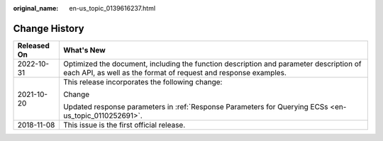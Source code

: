 :original_name: en-us_topic_0139616237.html

.. _en-us_topic_0139616237:

Change History
==============

+-----------------------------------+-----------------------------------------------------------------------------------------------------------------------------------------------------------+
| Released On                       | What's New                                                                                                                                                |
+===================================+===========================================================================================================================================================+
| 2022-10-31                        | Optimized the document, including the function description and parameter description of each API, as well as the format of request and response examples. |
+-----------------------------------+-----------------------------------------------------------------------------------------------------------------------------------------------------------+
| 2021-10-20                        | This release incorporates the following change:                                                                                                           |
|                                   |                                                                                                                                                           |
|                                   | Change                                                                                                                                                    |
|                                   |                                                                                                                                                           |
|                                   | Updated response parameters in :ref:`Response Parameters for Querying ECSs <en-us_topic_0110252691>`.                                                     |
+-----------------------------------+-----------------------------------------------------------------------------------------------------------------------------------------------------------+
| 2018-11-08                        | This issue is the first official release.                                                                                                                 |
+-----------------------------------+-----------------------------------------------------------------------------------------------------------------------------------------------------------+
